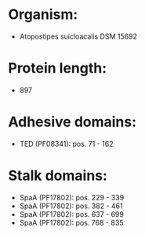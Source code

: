 * Organism:
- Atopostipes suicloacalis DSM 15692
* Protein length:
- 897
* Adhesive domains:
- TED (PF08341): pos. 71 - 162
* Stalk domains:
- SpaA (PF17802): pos. 229 - 339
- SpaA (PF17802): pos. 382 - 461
- SpaA (PF17802): pos. 637 - 699
- SpaA (PF17802): pos. 768 - 835

